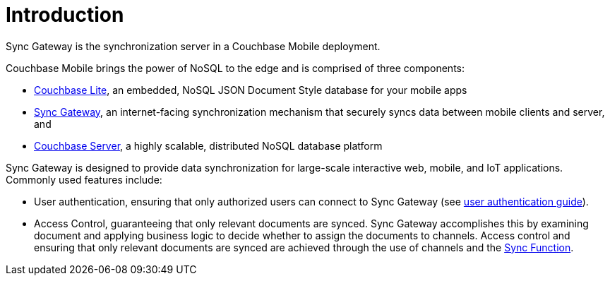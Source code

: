 = Introduction

Sync Gateway is the synchronization server in a Couchbase Mobile deployment.

Couchbase Mobile brings the power of NoSQL to the edge and is comprised of three components:

* xref:couchbase-lite::introduction.adoc[Couchbase Lite], an embedded, NoSQL JSON Document Style database for your mobile apps
* xref:sync-gateway::introduction.adoc[Sync Gateway], an internet-facing synchronization mechanism that securely syncs data between mobile clients and server, and
* xref:server:introduction:intro.adoc[Couchbase Server], a highly scalable, distributed NoSQL database platform

Sync Gateway is designed to provide data synchronization for large-scale interactive web, mobile, and IoT applications.
Commonly used features include:

* User authentication, ensuring that only authorized users can connect to Sync Gateway (see xref:authentication.adoc[user authentication guide]).
* Access Control, guaranteeing that only relevant documents are synced.
Sync Gateway accomplishes this by examining document and applying business logic to decide whether to assign the documents to channels.
Access control and ensuring that only relevant documents are synced are achieved through the use of channels and the xref:sync-function.adoc[Sync Function].